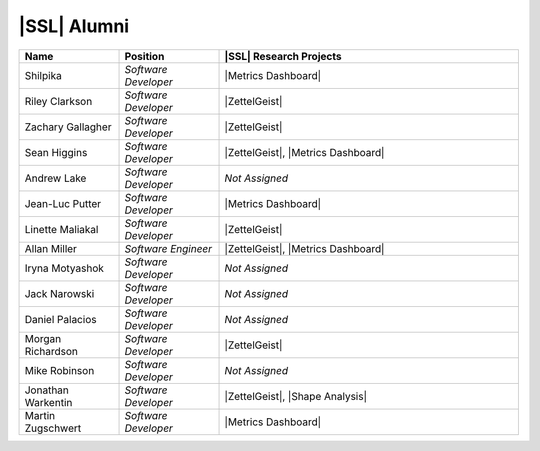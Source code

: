 .. This list not only contains the names of the alumni of SSL, but also those who have not specified what year/ years they have been a part of SSL

..  List is compiled in ALPHABETICAL ORDER by LAST NAMES

..  Positions are listed in RANKED ORDER
        First: Administrative faculty of SSL title
        Second: Leadership role title in one or many projects
        Third: Software Engineer/ Developer or some recongnized standard IT role

..  Software Engineer is defined as, "a professional who applies
        engineering principles to the 'design, development, maintenance, testing, and evaluation of the software that make computers or other devices containing software work,'" [1].

..  Software Developer is defined as, "[the ones] responsible for
        executing development plans and programming software into existence," [1].

..  [1]K. Heinz, “Software Engineer vs. Developer: What’s The
        Difference?,” Built In, Jan. 15, 2020. https://builtin.com/recruiting/software-engineer-vs-developer (accessed Nov. 14, 2020).

.. Projects are listed in ALPHABETICAL ORDER

|SSL| Alumni
^^^^^^^^^^^^
.. list-table::
   :widths: 10 10 30
   :header-rows: 1

   *
        - Name
        - Position
        - |SSL| Research Projects

   *
        - Shilpika
        - *Software Developer*
        - |Metrics Dashboard|

   *
        - Riley Clarkson
        - *Software Developer*
        - |ZettelGeist|

   *
        - Zachary Gallagher
        - *Software Developer*
        - |ZettelGeist|

   *
        - Sean Higgins
        - *Software Developer*
        - |ZettelGeist|, |Metrics Dashboard|

   *
        - Andrew Lake
        - *Software Developer*
        - *Not Assigned*

   *
        - Jean-Luc Putter
        - *Software Developer*
        - |Metrics Dashboard|

   *
        - Linette Maliakal
        - *Software Developer*
        - |ZettelGeist|

   *
        - Allan Miller
        - *Software Engineer*
        - |ZettelGeist|, |Metrics Dashboard|

   *
        - Iryna Motyashok
        - *Software Developer*
        - *Not Assigned*

   *
        - Jack Narowski
        - *Software Developer*
        - *Not Assigned*

   *
        - Daniel Palacios
        - *Software Developer*
        - *Not Assigned*

   *
        - Morgan Richardson
        - *Software Developer*
        - |ZettelGeist|

   *
        - Mike Robinson
        - *Software Developer*
        - *Not Assigned*

   *
        - Jonathan Warkentin
        - *Software Developer*
        - |ZettelGeist|, |Shape Analysis|

   *
        - Martin Zugschwert
        - *Software Developer*
        - |Metrics Dashboard|
